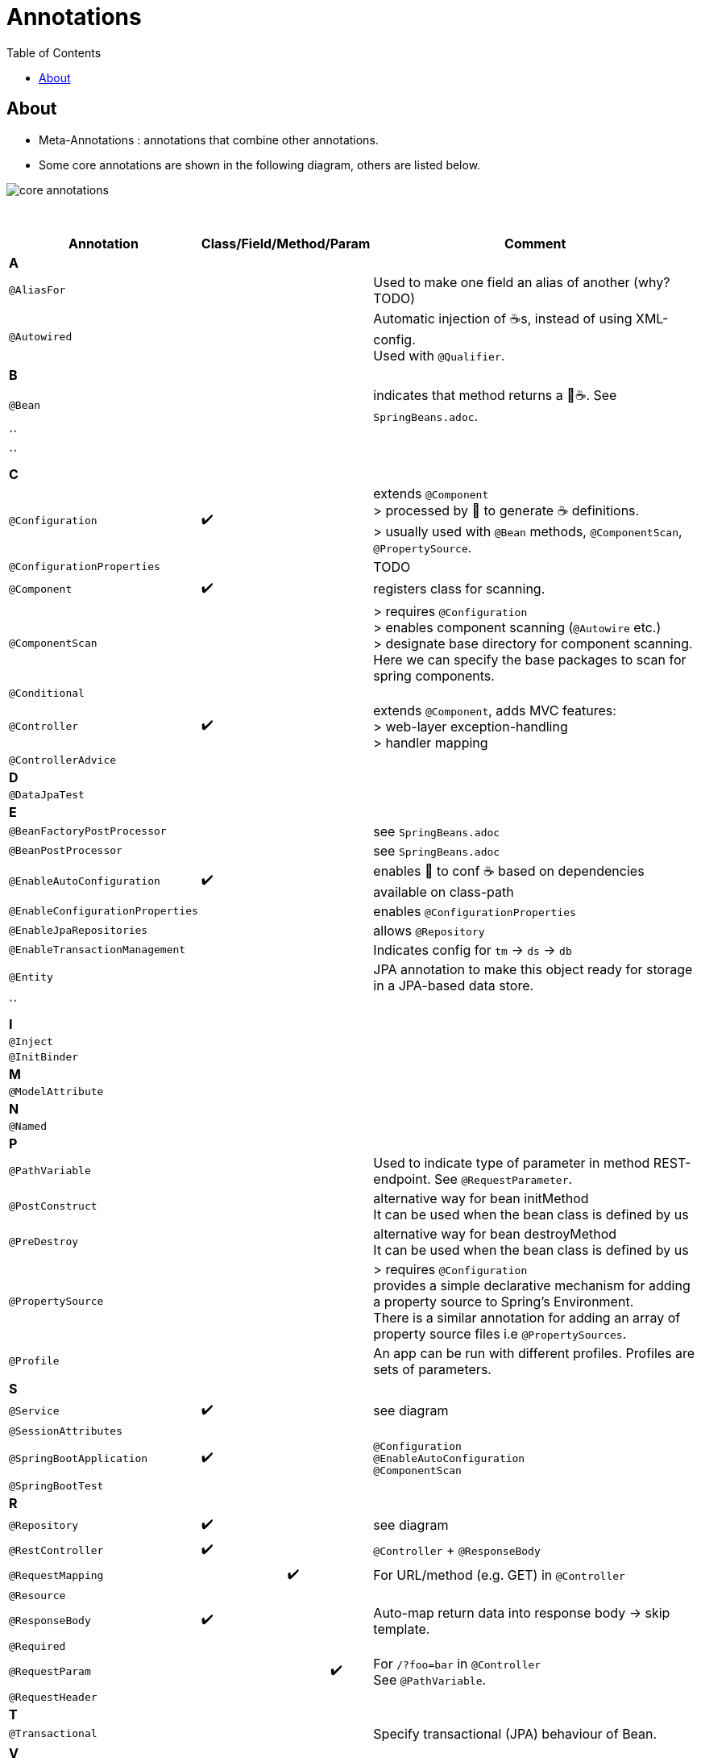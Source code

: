 = Annotations
:toc:

== About
* Meta-Annotations : annotations that combine other annotations.
* Some core annotations are shown in the following diagram, others are listed below.

image:img/core-annotations.png[]

{empty} +

[cols="4,1,1,1,1,12"]
|===
| Annotation 4+| Class/Field/Method/Param | Comment

6+| **A**
| `@AliasFor` | | | | | Used to make one field an alias of another (why? TODO)
| `@Autowired` | | | | | Automatic injection of ☕s, instead of using XML-config. +
Used with `@Qualifier`.
6+| **B**
| `@Bean` | | | | | indicates that method returns a  🌱☕. See `SpringBeans.adoc`.
| `` | | | | |
| `` | | | | |
6+| **C**
| `@Configuration` | ✔️ | | | | extends `@Component` +
> processed by 🌱 to generate ☕ definitions. +
> usually used with `@Bean` methods, `@ComponentScan`, `@PropertySource`.
| `@ConfigurationProperties` | | | | | TODO
| `@Component` | ✔️ ️| | | | registers class for scanning.
| `@ComponentScan` | | | | | > requires `@Configuration` +
> enables component scanning (`@Autowire` etc.) +
> designate base directory for component scanning.
Here we can specify the base packages to scan for spring components.
| `@Conditional` | | | | |
| `@Controller` | ✔️ | | | | extends `@Component`, adds MVC features: +
> web-layer exception-handling +
> handler mapping
| `@ControllerAdvice` | | | | |
6+| **D**
| `@DataJpaTest` | | | | |
6+| **E**
| `@BeanFactoryPostProcessor` | | | | | see `SpringBeans.adoc`
| `@BeanPostProcessor` | | | | | see `SpringBeans.adoc`
| `@EnableAutoConfiguration` | ✔️ | | | | enables 👢 to conf ☕ based on dependencies available on class-path
| `@EnableConfigurationProperties` | | | | | enables `@ConfigurationProperties`
| `@EnableJpaRepositories` | | | | | allows `@Repository`
| `@EnableTransactionManagement` | | | | | Indicates config for `tm` -> `ds` -> `db`
| `@Entity` | | | | | JPA annotation to make this object ready for storage in a JPA-based data store.
| `` | | | | |
6+| **I**
| `@Inject` | | | | |
| `@InitBinder` | | | | |
6+| **M**
| `@ModelAttribute` | | | | |
6+| **N**
| `@Named` | | | | |
6+| **P**
| `@PathVariable` | | | | | Used to indicate type of parameter in method REST-endpoint. See `@RequestParameter`.
| `@PostConstruct` | | | | | alternative way for bean initMethod +
It can be used when the bean class is defined by us
| `@PreDestroy` | | | | | alternative way for bean destroyMethod +
It can be used when the bean class is defined by us
| `@PropertySource` | | | | | > requires `@Configuration` +
provides a simple declarative mechanism for adding a property source to Spring’s Environment. +
There is a similar annotation for adding an array of property source files i.e `@PropertySources`.
| `@Profile` | | | | | An app can be run with different profiles. Profiles are sets of parameters.
6+| **S**
| `@Service` | ✔️ | | | | see diagram
| `@SessionAttributes` | | | | |
| `@SpringBootApplication` | ✔️ |   |   |   | `@Configuration` +
`@EnableAutoConfiguration` +
`@ComponentScan` +
| `@SpringBootTest` |  | | | |
6+| **R**
| `@Repository` | ✔️ | | | | see diagram
| `@RestController` | ✔️ |   |   |   | `@Controller` + `@ResponseBody`
| `@RequestMapping` |   |   | ✔️ |  ️ | For URL/method (e.g. GET) in `@Controller`
| `@Resource`       |   |   |   |   |
| `@ResponseBody`   | ✔️ |   |   |   | Auto-map return data into response body -> skip template.
| `@Required`       |   |   |   |   |
| `@RequestParam`   |   |   |   | ✔️ | For `/?foo=bar` in `@Controller` +
See `@PathVariable`.
| `@RequestHeader`  |   |   |   |   |
6+| **T**
| `@Transactional`  |   |   |   |   | Specify transactional (JPA) behaviour of Bean.
6+| **V**
| `@Value`  |   |   |   |   | Inject value from `.properties`. See `./properties/`.
6+| **W**
| `@WebMvcTest`  |   |   |   |   | Test ony MVC components
6+| **Q**
| `@Qualifier`  |   | ✔️ |   |   | wire only one bean out of several candidates
| `@Query` | | | | |
|===
